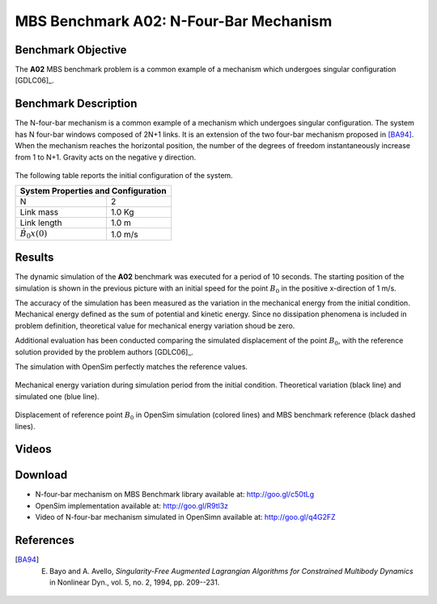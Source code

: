 
MBS Benchmark A02: N-Four-Bar Mechanism
=======================================

Benchmark Objective
-------------------
The **A02** MBS benchmark problem is a common example of a mechanism which undergoes singular configuration [GDLC06]_.

Benchmark Description
---------------------
The N-four-bar mechanism is a common example of a mechanism which undergoes singular configuration.
The system has N four-bar windows composed of 2N+1 links. It is an extension of the two four-bar mechanism proposed in [BA94]_.
When the mechanism reaches the horizontal position, the number of the degrees of freedom instantaneously increase from 1 to N+1.
Gravity acts on the negative y direction.


.. figure:: ../images/2MBS_N-FourBar.png
   :align: center
   :height: 200pt
   :alt: N-four-bar mechanism sketch.
   :figclass: align-center


The following table reports the initial configuration of the system.

============================ ===========
**System Properties and Configuration**
----------------------------------------
 N                            2
 Link mass                    1.0 Kg
 Link length                  1.0 m
 :math:`\dot{B_{0}x}(0)`      1.0 m/s
============================ ===========


Results
-------
The dynamic simulation of the **A02** benchmark was executed for a period of 10 seconds.
The starting position of the simulation is shown in the previous picture with an initial speed for the point :math:`B_0` in the positive x-direction of 1 m/s.

The accuracy of the simulation has been measured as the variation in the mechanical energy from the initial condition. Mechanical energy defined as the sum of potential and kinetic energy. Since no dissipation phenomena is included in problem definition, theoretical value for mechanical energy variation shoud be zero.

Additional evaluation has been conducted comparing the simulated displacement of the point :math:`B_0`, with the reference solution provided by the problem authors [GDLC06]_.

The simulation with OpenSim perfectly matches the reference values.

.. figure:: ../images/A02_energy.png
   :align: center
   :height: 300pt
   :alt: A02 energy.
   :figclass: align-center

   Mechanical energy variation during simulation period from the initial condition. Theoretical variation (black line) and simulated one (blue line).


.. figure:: ../images/A02_kinematics.png
   :align: center
   :height: 300pt
   :alt: A02 kinematics.
   :figclass: align-center

   Displacement of reference point :math:`B_0` in OpenSim simulation (colored lines) and MBS benchmark reference (black dashed lines).

Videos
------
.. only:: html

    .. youtube:: http://www.youtube.com/watch?v=FAihrQW7vQw

    .. youtube:: http://www.youtube.com/watch?v=7r_BKcd7zTI

.. only:: latex

  Video of the problem simulated in OpenSim is available `here`_.

.. _here: http://goo.gl/q4G2FZ
Download
--------

* N-four-bar mechanism on MBS Benchmark library available at: http://goo.gl/c50tLg
* OpenSim implementation available at: http://goo.gl/R9tl3z
* Video of N-four-bar mechanism simulated in OpenSimn available at: http://goo.gl/q4G2FZ

References
----------
.. [BA94] E. Bayo and A. Avello, *Singularity-Free Augmented Lagrangian Algorithms for Constrained Multibody Dynamics* in Nonlinear Dyn., vol. 5, no. 2, 1994, pp. 209--231.
